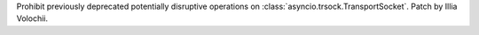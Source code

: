 Prohibit previously deprecated potentially disruptive operations on
:class:`asyncio.trsock.TransportSocket`. Patch by Illia Volochii.
